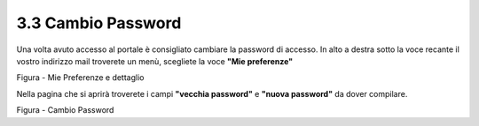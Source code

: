.. _cambio-password:

3.3 Cambio Password
===================

Una volta avuto accesso al portale è consigliato cambiare la password di accesso. In alto a destra sotto la voce recante il vostro indirizzo mail troverete un menù, scegliete la voce **"Mie preferenze"**

|image0|\ |Mie Preferenze Portale Utenti|

Figura - Mie Preferenze e dettaglio

Nella pagina che si aprirà troverete i campi **"vecchia password"** e **"nuova password"** da dover compilare.

|Cambio Password Portale Utenti|

Figura - Cambio Password

.. |image0| image:: .././media/image9.jpeg
   :width: 4.58264in
   :height: 2.15625in
.. |Mie Preferenze Portale Utenti| image:: .././media/image10.jpeg
   :width: 6.26944in
   :height: 3.34792in
.. |Cambio Password Portale Utenti| image:: .././media/image11.jpeg
   :width: 5.94792in
   :height: 3.74792in
